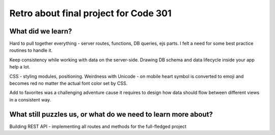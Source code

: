 .. title: Plan and done for Sep-28-2018
.. slug: plan-and-done-for-sep-28-2018
.. date: 2018-09-28 11:28:14 UTC-07:00
.. tags: web-dev
.. category:
.. link:
.. description:
.. type: text

Retro about final project for Code 301
_______________________________________________________________________________

==============================
What did we learn?
==============================
Hard to pull together everything - server routes, functions, DB queries, ejs parts. I felt a need for some best practice routines to handle it.

Keep consistency while working with data on the server-side. Drawing DB schema and data lifecycle inside your app help a lot. 

CSS - styling modules, positioning. Weirdness with Unicode - on mobile heart symbol is converted to emoji and becomes red no matter the actual font color set by CSS.

Add to favorites was a challenging adventure cause it requires to design how data should flow between different views in a consistent way.

==============================================================
What still puzzles us, or what do we need to learn more about?
==============================================================
Building REST API - implementing all routes and methods for the full-fledged project


